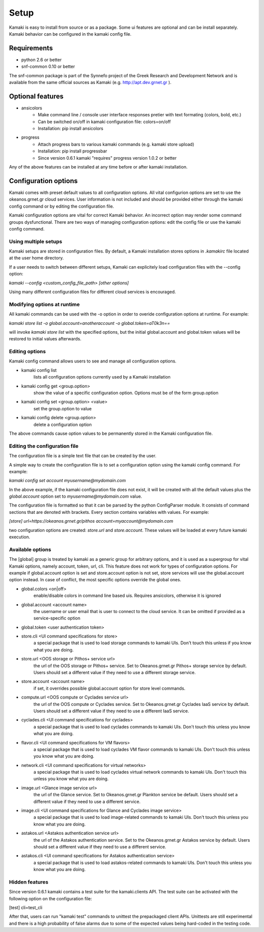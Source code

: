 Setup
=====

Kamaki is easy to install from source or as a package. Some ui features are optional and can be install separately. Kamaki behavior can be configured in the kamaki config file.

Requirements
------------

* python 2.6 or better

* snf-common 0.10 or better

The snf-common package is part of the Synnefo project of the Greek Research and Development Network and is available from the same official sources as Kamaki (e.g. http://apt.dev.grnet.gr ).

Optional features
-----------------

* ansicolors
    * Make command line / console user interface responses pretier with text formating (colors, bold, etc.)
    * Can be switched on/off in kamaki configuration file: colors=on/off
    * Installation: pip install ansicolors

* progress 
    * Attach progress bars to various kamaki commands (e.g. kamaki store upload)
    * Installation: pip install progressbar
    * Since version 0.6.1 kamaki "requires" progress version 1.0.2 or better

Any of the above features can be installed at any time before or after kamaki installation.

Configuration options
---------------------

Kamaki comes with preset default values to all configuration options. All vital configurion options are set to use the okeanos.grnet.gr cloud services. User information is not included and should be provided either through the kamaki config command or by editing the configuration file.

Kamaki configuration options are vital for correct Kamaki behavior. An incorrect option may render some command groups dysfunctional. There are two ways of managing configuration options: edit the config file or use the kamaki config command.

Using multiple setups
^^^^^^^^^^^^^^^^^^^^^

Kamaki setups are stored in configuration files. By default, a Kamaki installation stores options in *.kamakirc* file located at the user home directory.

If a user needs to switch between different setups, Kamaki can explicitely load configuration files with the --config option:

*kamaki --config <custom_config_file_path> [other options]*

Using many different configuration files for different cloud services is encouraged.

Modifying options at runtime
^^^^^^^^^^^^^^^^^^^^^^^^^^^^

All kamaki commands can be used with the -o option in order to overide configuration options at runtime. For example:

*kamaki store list -o global.account=anotheraccount -o global.token=aT0k3n==*

will invoke *kamaki store list* with the specified options, but the initial global.account and global.token values will be restored to initial values afterwards.

Editing options
^^^^^^^^^^^^^^^

Kamaki config command allows users to see and manage all configuration options.

* kamaki config list
    lists all configuration options currently used by a Kamaki installation

* kamaki config get <group.option>
    show the value of a specific configuration option. Options must be of the form group.option

* kamaki config set <group.option> <value>
    set the group.option to value

* kamaki config delete <group.option>
    delete a configuration option

The above commands cause option values to be permanently stored in the Kamaki configuration file.

Editing the configuration file
^^^^^^^^^^^^^^^^^^^^^^^^^^^^^^

The configuration file is a simple text file that can be created by the user.

A simple way to create the configuration file is to set a configuration option using the kamaki config command. For example:

*kamaki config set account myusername@mydomain.com*

In the above example, if the kamaki configuration file does not exist, it will be created with all the default values plus the *global.account* option set to *myusername@mydomain.com* value.

The configuration file is formatted so that it can be parsed by the python ConfigParser module. It consists of command sections that are denoted with brackets. Every section contains variables with values. For example:

*[store]*
*url=https://okeanos.grnet.gr/pithos*
*account=myaccount@mydomain.com*

two configuration options are created: *store.url* and *store.account*. These values will be loaded at every future kamaki execution.

Available options
^^^^^^^^^^^^^^^^^

The [global] group is treated by kamaki as a generic group for arbitrary options, and it is used as a supergroup for vital Kamaki options, namely account, token, url, cli. This feature does not work for types of configuration options. For example if global.account option is set and store.account option is not set, store services will use the global.account option instead. In case of conflict, the most specific options override the global ones.

* global.colors <on|off>
    enable/disable colors in command line based uis. Requires ansicolors, otherwise it is ignored

* global.account <account name>
    the username or user email that is user to connect to the cloud service. It can be omitted if provided as a service-specific option

* global.token <user authentication token>

* store.cli <UI command specifications for store>
    a special package that is used to load storage commands to kamaki UIs. Don't touch this unless if you know what you are doing.

* store.url <OOS storage or Pithos+ service url>
    the url of the OOS storage or Pithos+ service. Set to Okeanos.grnet.gr Pithos+ storage service by default. Users should set a different value if they need to use a different storage service.

* store.account <account name>
    if set, it overrides possible global.account option for store level commands.

* compute.url <OOS compute or Cyclades service url>
    the url of the OOS compute or Cyclades service. Set to Okeanos.grnet.gr Cyclades IaaS service by default. Users should set a different value if they need to use a different IaaS service.

* cyclades.cli <UI command specifications for cyclades>
    a special package that is used to load cyclades commands to kamaki UIs. Don't touch this unless you know what you are doing.

* flavor.cli <UI command specifications for VM flavors>
    a special package that is used to load cyclades VM flavor commands to kamaki UIs. Don't touch this unless you know what you are doing.

* network.cli <UI command specifications for virtual networks>
    a special package that is used to load cyclades virtual network commands to kamaki UIs. Don't touch this unless you know what you are doing.

* image.url <Glance image service url>
    the url of the Glance service. Set to Okeanos.grnet.gr Plankton service be default. Users should set a different value if they need to use a different service.

* image.cli <UI command specifications for Glance and Cyclades image service>
    a special package that is used to load image-related commands to kamaki UIs. Don't touch this unless you know what you are doing.

* astakos.url <Astakos authentication service url>
    the url of the Astakos authentication service. Set to the Okeanos.grnet.gr Astakos service by default. Users should set a different value if they need to use a different service.

* astakos.cli <UI command specifications for Astakos authentication service>
    a special package that is used to load astakos-related commands to kamaki UIs. Don't touch this unless you know what you are doing.

Hidden features
^^^^^^^^^^^^^^^

Since version 0.6.1 kamaki contains a test suite for the kamaki.clients API. The test suite can be activated with the following option on the configuration file:

[test]
cli=test_cli

After that, users can run "kamaki test" commands to unittest the prepackaged client APIs. Unittests are still experimental and there is a high probability of false alarms due to some of the expected values being hard-coded in the testing code.
